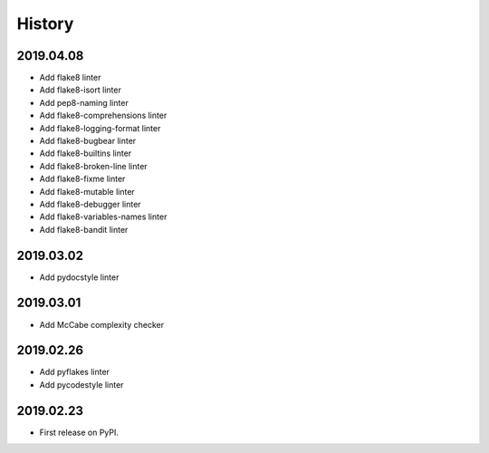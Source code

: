 History
=======

2019.04.08
----------

* Add flake8 linter
* Add flake8-isort linter
* Add pep8-naming linter
* Add flake8-comprehensions linter
* Add flake8-logging-format linter
* Add flake8-bugbear linter
* Add flake8-builtins linter
* Add flake8-broken-line linter
* Add flake8-fixme linter
* Add flake8-mutable linter
* Add flake8-debugger linter
* Add flake8-variables-names linter
* Add flake8-bandit linter

2019.03.02
----------

* Add pydocstyle linter

2019.03.01
----------

* Add McCabe complexity checker

2019.02.26
----------

* Add pyflakes linter
* Add pycodestyle linter

2019.02.23
----------

* First release on PyPI.
